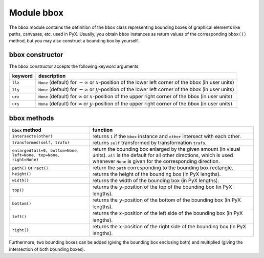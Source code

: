 
***********
Module bbox
***********

.. _bbox:

The ``bbox`` module contains the definition of the ``bbox`` class representing
bounding boxes of graphical elements like paths, canvases, etc. used in PyX.
Usually, you obtain ``bbox`` instances as return values of the corresponding
``bbox())`` method, but you may also construct a bounding box by yourself.


bbox constructor
================

The ``bbox`` constructor accepts the following keyword arguments

+---------+-----------------------------------------------+
| keyword | description                                   |
+=========+===============================================+
| ``llx`` | ``None`` (default) for :math:`-\infty` or     |
|         | :math:`x`\ -position of the lower left corner |
|         | of the bbox (in user units)                   |
+---------+-----------------------------------------------+
| ``lly`` | ``None`` (default) for :math:`-\infty` or     |
|         | :math:`y`\ -position of the lower left corner |
|         | of the bbox (in user units)                   |
+---------+-----------------------------------------------+
| ``urx`` | ``None`` (default) for :math:`\infty` or      |
|         | :math:`x`\ -position of the upper right       |
|         | corner of the bbox (in user units)            |
+---------+-----------------------------------------------+
| ``ury`` | ``None`` (default) for :math:`\infty` or      |
|         | :math:`y`\ -position of the upper right       |
|         | corner of the bbox (in user units)            |
+---------+-----------------------------------------------+


bbox methods
============

+-------------------------------------------+-----------------------------------------------+
| ``bbox`` method                           | function                                      |
+===========================================+===============================================+
| ``intersects(other)``                     | returns ``1`` if the ``bbox`` instance and    |
|                                           | ``other`` intersect with each other.          |
+-------------------------------------------+-----------------------------------------------+
| ``transformed(self, trafo)``              | returns ``self`` transformed by               |
|                                           | transformation ``trafo``.                     |
+-------------------------------------------+-----------------------------------------------+
| ``enlarged(all=0, bottom=None, left=None, | return the bounding box enlarged by the given |
| top=None, right=None)``                   | amount (in visual units). ``all`` is the      |
|                                           | default for all other directions, which is    |
|                                           | used whenever ``None`` is given for the       |
|                                           | corresponding direction.                      |
+-------------------------------------------+-----------------------------------------------+
| ``path()`` or ``rect()``                  | return the ``path`` corresponding to the      |
|                                           | bounding box rectangle.                       |
+-------------------------------------------+-----------------------------------------------+
| ``height()``                              | returns the height of the bounding box (in    |
|                                           | PyX lengths).                                 |
+-------------------------------------------+-----------------------------------------------+
| ``width()``                               | returns the width of the bounding box (in PyX |
|                                           | lengths).                                     |
+-------------------------------------------+-----------------------------------------------+
| ``top()``                                 | returns the :math:`y`\ -position of the top   |
|                                           | of the bounding box (in PyX lengths).         |
+-------------------------------------------+-----------------------------------------------+
| ``bottom()``                              | returns the :math:`y`\ -position of the       |
|                                           | bottom of the bounding box (in PyX lengths).  |
+-------------------------------------------+-----------------------------------------------+
| ``left()``                                | returns the :math:`x`\ -position of the left  |
|                                           | side of the bounding box (in PyX lengths).    |
+-------------------------------------------+-----------------------------------------------+
| ``right()``                               | returns the :math:`x`\ -position of the right |
|                                           | side of the bounding box (in PyX lengths).    |
+-------------------------------------------+-----------------------------------------------+

Furthermore, two bounding boxes can be added (giving the bounding box enclosing
both) and multiplied (giving the intersection of both bounding boxes).

.. % %% Local Variables:
.. % %% mode: latex
.. % %% TeX-master: "manual.tex"
.. % %% End:

